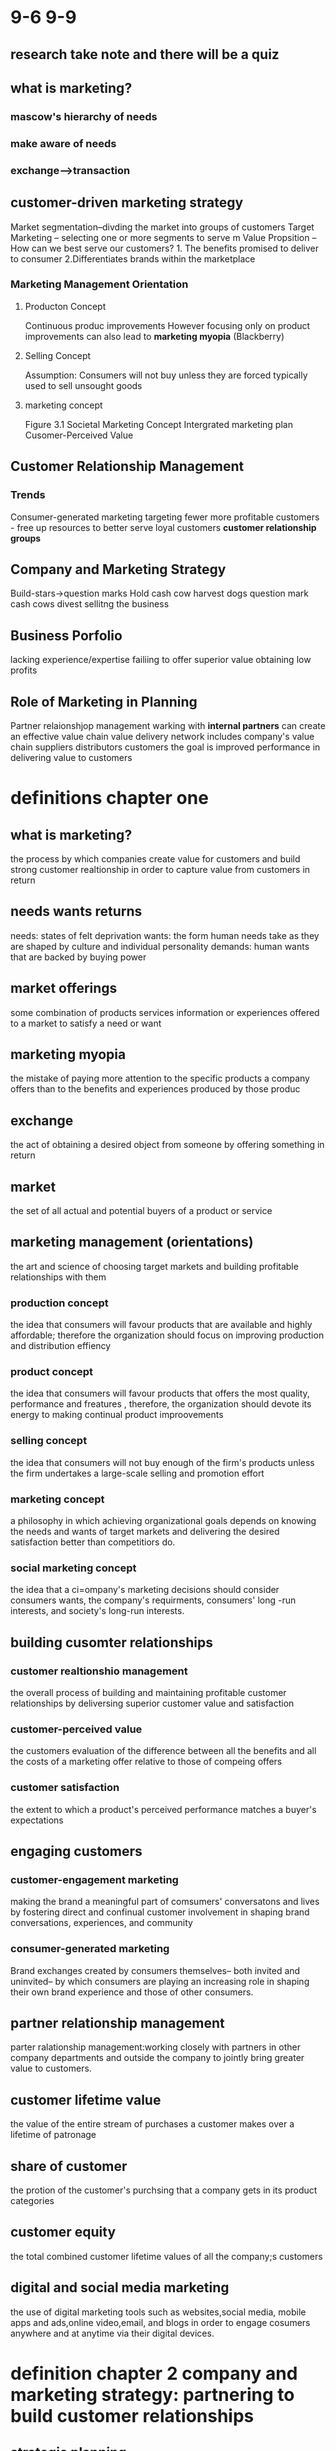 * 9-6 9-9
** research take note and there will be a quiz
** what is marketing?
*** mascow's hierarchy of needs
*** make aware of needs
*** exchange-->transaction
** customer-driven marketing strategy
   Market segmentation--divding the market into groups of customers
   Target Marketing -- selecting one or more segments to serve m
   Value Propsition -- How can we best serve our customers? 1. The benefits promised to deliver to consumer 2.Differentiates brands within the marketplace
*** Marketing Management Orientation
**** Producton Concept
     Continuous produc improvements
     However focusing only on product improvements can also lead to ***marketing myopia***
     (Blackberry)
**** Selling Concept
     Assumption: Consumers will not buy unless they are forced
     typically used to sell unsought goods
**** marketing concept
     Figure 3.1
     Societal Marketing Concept
     Intergrated marketing plan
     Cusomer-Perceived Value
** Customer Relationship Management 
*** Trends
    Consumer-generated marketing
    targeting fewer more profitable customers - free up resources to better serve loyal customers
    ***customer relationship groups***
** Company and Marketing Strategy
   Build-stars->question marks
   Hold cash cow
   harvest dogs question mark cash cows
   divest sellitng the business


** Business Porfolio
	lacking experience/expertise
	failiing to offer superior value
	obtaining low profits

** Role of Marketing in Planning
	Partner relaionshjop management
	warking with ***internal partners*** can create an effective value chain
	value delivery network includes
		company's value chain
	suppliers
	distributors
	customers
	the goal is improved performance in delivering value to customers
	


* definitions chapter one
** what is marketing?
   the process by which companies create value for customers and build strong customer realtionship in order to capture value from customers in return
**  needs wants returns
   needs: states of felt deprivation
   wants: the form human needs take as they are shaped by culture and individual personality
   demands: human wants that are backed by buying power
** market offerings
   some combination of products services information or experiences offered to a market to satisfy a need or want
** marketing myopia
   the mistake of paying more attention to the specific products a company offers than to the benefits and experiences produced by those produc
** exchange
   the act of obtaining  a desired object from someone by offering something in return
** market
   the set of all actual and potential buyers of a product or service
** marketing management (orientations)
   the art and science of choosing target markets and building profitable relationships with them
*** production concept
   the idea that consumers will favour products that are available and highly affordable; therefore the organization should focus on improving production and distribution effiency
*** product concept
   the idea that consumers will favour products that offers the most quality, performance and freatures , therefore, the organization should devote its energy to making continual product improovements
*** selling concept
   the idea that consumers will not buy enough of the firm's products unless the firm undertakes a large-scale selling and promotion effort
*** marketing concept
   a philosophy in which achieving organizational goals depends on knowing the needs and wants of target markets and delivering the desired satisfaction better than competitiors do.
*** social marketing concept
   the idea that a ci=ompany's marketing decisions should consider consumers wants, the company's requirments, consumers' long -run interests, and society's long-run interests.
** building cusomter relationships
*** customer realtionshio management
   the overall process of building and maintaining profitable customer relationships by deliversing superior customer value and satisfaction
*** customer-perceived value
   the customers evaluation of the difference between all the benefits and all the costs of a marketing offer relative to those of compeing offers
*** customer satisfaction
   the extent to which a product's perceived performance matches a  buyer's expectations
** engaging customers
*** customer-engagement marketing
    making the brand a meaningful part of comsumers' conversatons and lives by fostering direct and confinual customer involvement in shaping brand conversations, experiences, and community
*** consumer-generated marketing
    Brand exchanges created by consumers themselves-- both invited and uninvited-- by which consumers are playing an increasing role in shaping their own brand experience and those of other consumers.
** partner relationship management
   parter ralationship management:working closely with partners in other company departments and outside the company to jointly bring greater value to customers.
** customer lifetime value
   the value of the entire stream of purchases a customer makes over a lifetime of patronage
** share of customer
   the protion of the customer's purchsing that a company gets in its product categories
** customer equity
   the total combined customer lifetime values of all the company;s customers
** digital and social media marketing
   the use of digital marketing tools such as websites,social media, mobile apps and ads,online video,email, and blogs in order to engage cosumers anywhere and at anytime via their digital devices.
* definition chapter 2 company and marketing strategy: partnering to build customer relationships
** strategic planning 
   the process of developing and maintaining a strategic fit between the organization's goal and capabilities and its changing marketing opportunities
*** steps in strategic planning
    defining the company mission->setting company objectives and goals -> designing the business portfolio--> palnning marketing and other functional strategies
** mission statement
   a statement of the organization's purpose-- what ia wants to accomplish in the larger enviroment
** business portfolio
   the collection of business and products that make up the company
** portfolio analysis
   the process by which management evaluates the products and businesses that make up the company
** growth -share matrixi-the boston consulting group approach
   a portfolio-planning method that evaluates a company's strategic business units(SBUs) in terms of its market growth rate and relative market share. SBUs are classifield as stars,cash cows,qustion marks ordogs
*** star: 
    high-growth , high-share business or products---need heavy investments to finance their rapid growth and eventually their growth will slow down, and they will turn into cashcows
*** cash cows:
    low-growth, high-share business or products. these established and successful SBUs need less investment to hold their market share.
    thus they produce a lot of cash that the company uses to pay its bill and support other SBUS that need investment
*** question marks:
    low-share business units in high-growth markets. They require a lot of cash to hold-their share,let alone increase it.Mangagemtn has to think hard about which question
    mark it should try to build into stars and which should be pushed out
*** dogs
    dos are low-growth rate low-share business and products.They may generate enough cash to maintain themselves but do not promise to be large sources of cash.
** Developing strategies for growth and downsizing
   |                  | existing products  | new products        |
   |------------------+--------------------+---------------------|
   | existing markets | market penetration | product development |
   | new markets      | market development | diversification     |

*** product-market expansion grid
    a portfolio-planning tool for identifying company growth opportunities through market penetration, market development, product development, or diversification
*** market penetration 
    a strategy for company growth by increasing sales of current products to current market segments without changing the product
*** market development
    a strategy for company growth by identifying and developing new market segments for current company products
*** product development
    a strategy for company growth by offering modified or new products to current market segments
*** diversification
    a strategy for company grwoth through starting up or acquiring businesses outside the comapny's current products and markets.
*** downsizing 
    reducing the business protfolio by eliminating products or business units that are not profitable or that no longer fit he company's overall strategy

   
** PARTING WITH OTHER COMPANY DEPARTMENT--VALUE CHAIN
   the series of internal departments that carry out value-creating activities to design,produce,amrket,deliver,and support a firm's products
** value delivery network
   the network made up of the company, suppliers,distuributores and ultimately customers who partner with each other to improve the performance of the entire system
** marketing strategy
   the marketing logic by which the comapny hopes to create customer value and achieve profitable customer relationships
** market segmentation
   dividing a market into distinct groups of buyers who have different needs, characterisitics, or behaviours and who might require separate products or marketing programs
** market segment
   a group of customers who respond in a similar way to a given set of marketing efforts
** market targetting
   the process of evaluating each market segment's attractiveness and selecting one or more segments to enter.
** positioning
   arranging for a product to occupy a clear, distinctive, and desirable place relative to competing products in the minds of consumers
** differentiation
   actually differentiating the market offering to create superior customer value.
** developing an integrated marketing mix
   marketing mix
   the set of controllable, tactcal marketing tools--products,price,place and promotion--that the firm blends to produce the response it wants in the target market
   ***products
   market offereing
   ***Price
   the amount of money customers must pay to obtain the product
   ***place
   the distribution of the product and the avilability of the service
   ***promotion
   the activities that communicate the merits of the producdt and persuade customers to buy it
| four Ps   | four Cs           |
|-----------+-------------------|
| product   | customer solution |
| price     | customer cost     |
| place     | convenience       |
| promotion | communication     |
** SWOT marketing analysis
   an overall evalution of the comapany's 
